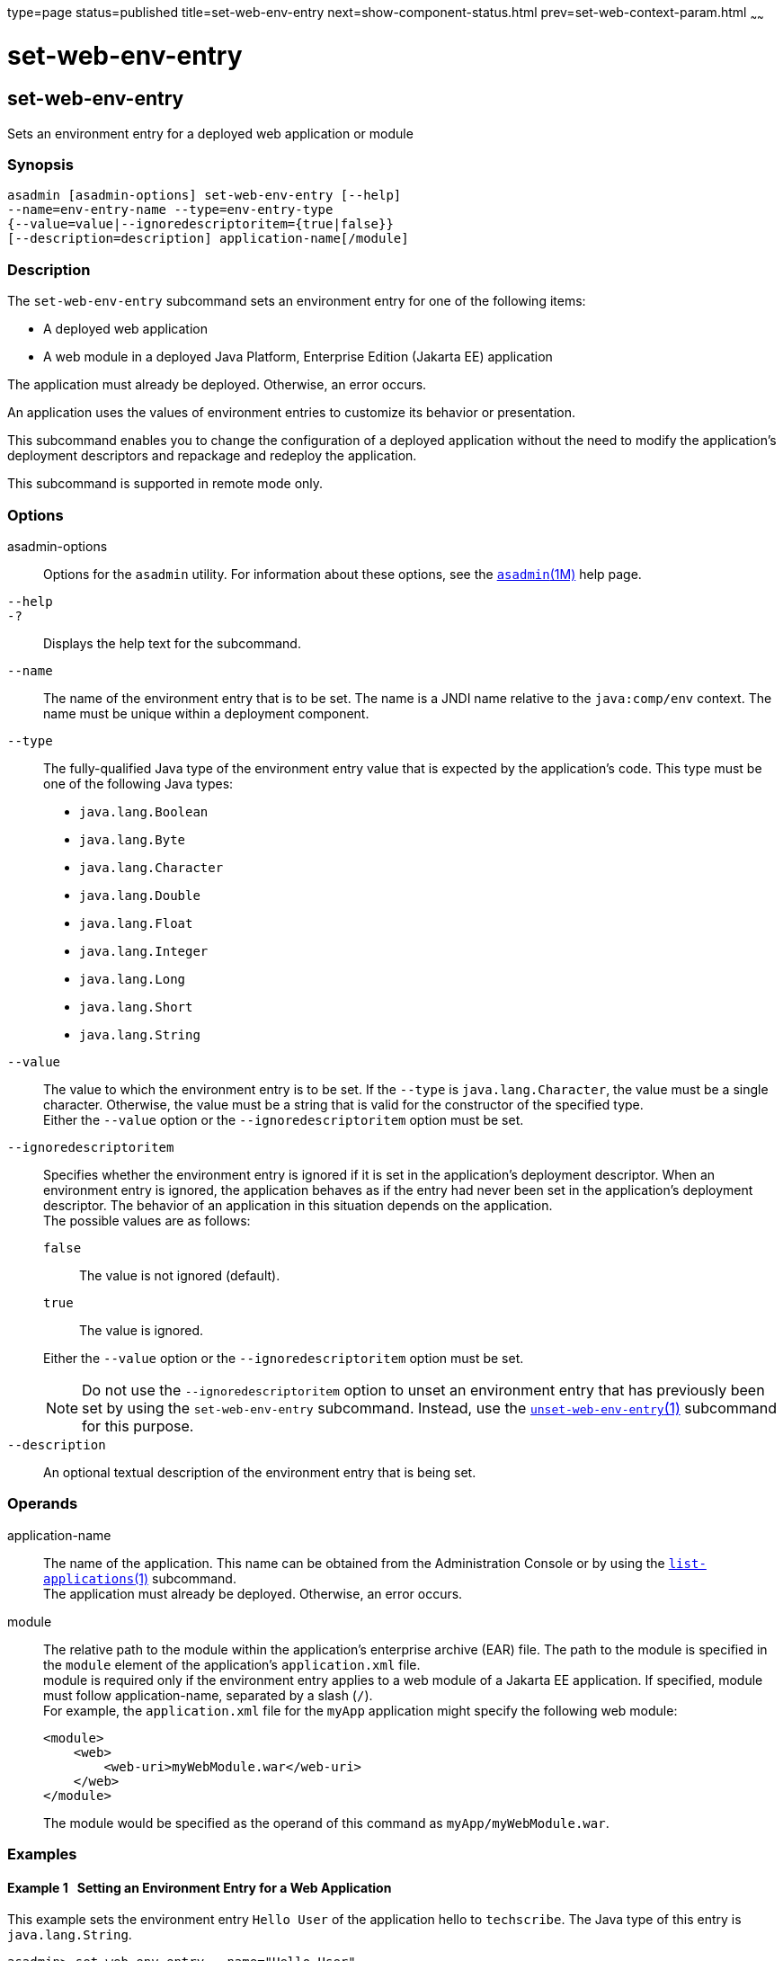 type=page
status=published
title=set-web-env-entry
next=show-component-status.html
prev=set-web-context-param.html
~~~~~~

= set-web-env-entry

[[set-web-env-entry]]

== set-web-env-entry

Sets an environment entry for a deployed web application or module

=== Synopsis

[source]
----
asadmin [asadmin-options] set-web-env-entry [--help]
--name=env-entry-name --type=env-entry-type
{--value=value|--ignoredescriptoritem={true|false}}
[--description=description] application-name[/module]
----

=== Description

The `set-web-env-entry` subcommand sets an environment entry for one of
the following items:

* A deployed web application
* A web module in a deployed Java Platform, Enterprise Edition (Jakarta EE) application

The application must already be deployed. Otherwise, an error occurs.

An application uses the values of environment entries to customize its
behavior or presentation.

This subcommand enables you to change the configuration of a deployed
application without the need to modify the application's deployment
descriptors and repackage and redeploy the application.

This subcommand is supported in remote mode only.

=== Options

asadmin-options::
  Options for the `asadmin` utility. For information about these
  options, see the xref:asadmin.adoc#asadmin[`asadmin`(1M)] help page.
`--help`::
`-?`::
  Displays the help text for the subcommand.
`--name`::
  The name of the environment entry that is to be set. The name is a
  JNDI name relative to the `java:comp/env` context. The name must be
  unique within a deployment component.
`--type`::
  The fully-qualified Java type of the environment entry value that is
  expected by the application's code. This type must be one of the
  following Java types:
  * `java.lang.Boolean`
  * `java.lang.Byte`
  * `java.lang.Character`
  * `java.lang.Double`
  * `java.lang.Float`
  * `java.lang.Integer`
  * `java.lang.Long`
  * `java.lang.Short`
  * `java.lang.String`
`--value`::
  The value to which the environment entry is to be set. If the `--type`
  is `java.lang.Character`, the value must be a single character.
  Otherwise, the value must be a string that is valid for the
  constructor of the specified type. +
  Either the `--value` option or the `--ignoredescriptoritem` option must be set.
`--ignoredescriptoritem`::
  Specifies whether the environment entry is ignored if it is set in the
  application's deployment descriptor. When an environment entry is
  ignored, the application behaves as if the entry had never been set in
  the application's deployment descriptor. The behavior of an
  application in this situation depends on the application. +
  The possible values are as follows:
+
--
  `false`;;
    The value is not ignored (default).
  `true`;;
    The value is ignored.
--
+
Either the `--value` option or the `--ignoredescriptoritem` option
  must be set.
+
[NOTE]
====
Do not use the `--ignoredescriptoritem` option to unset an environment
entry that has previously been set by using the `set-web-env-entry`
subcommand. Instead, use the
xref:unset-web-env-entry.adoc#unset-web-env-entry[`unset-web-env-entry`(1)]
subcommand for this purpose.
====

`--description`::
  An optional textual description of the environment entry that is being
  set.

=== Operands

application-name::
  The name of the application. This name can be obtained from the
  Administration Console or by using the
  xref:list-applications.adoc#list-applications[`list-applications`(1)] subcommand. +
  The application must already be deployed. Otherwise, an error occurs.
module::
  The relative path to the module within the application's enterprise
  archive (EAR) file. The path to the module is specified in the
  `module` element of the application's `application.xml` file. +
  module is required only if the environment entry applies to a web
  module of a Jakarta EE application. If specified, module must follow
  application-name, separated by a slash (`/`). +
  For example, the `application.xml` file for the `myApp` application
  might specify the following web module:
+
[source,xml]
----
<module>
    <web>
        <web-uri>myWebModule.war</web-uri>
    </web>
</module>
----
+
The module would be specified as the operand of this command as `myApp/myWebModule.war`.

=== Examples

[[sthref2097]]

==== Example 1   Setting an Environment Entry for a Web Application

This example sets the environment entry `Hello User` of the application
hello to `techscribe`. The Java type of this entry is
`java.lang.String`.

[source]
----
asadmin> set-web-env-entry --name="Hello User"
--type=java.lang.String --value=techscribe
--description="User authentication for Hello appplication" hello

Command set-web-env-entry executed successfully.
----

[[sthref2098]]

==== Example 2   Ignoring an Environment Entry That Is Defined in a
Deployment Descriptor

This example ignores the environment entry `Hello Port` of the web
application `hello`.

[source]
----
asadmin> set-web-env-entry --name="Hello Port"
--type=java.lang.Integer --ignoredescriptoritem=true hello

Command set-web-env-entry executed successfully.
----

=== Exit Status

0::
  command executed successfully
1::
  error in executing the command

=== See Also

xref:asadmin.adoc#asadmin[`asadmin`(1M)]

xref:list-applications.adoc#list-applications[`list-applications`(1)],
xref:list-web-env-entry.adoc#list-web-env-entry[`list-web-env-entry`(1)],
xref:unset-web-env-entry.adoc#unset-web-env-entry[`unset-web-env-entry`(1)]


